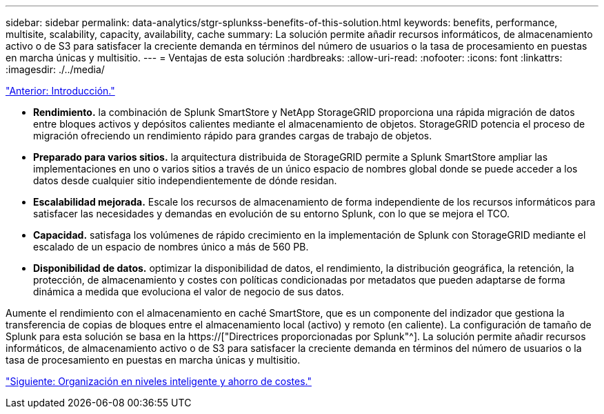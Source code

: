 ---
sidebar: sidebar 
permalink: data-analytics/stgr-splunkss-benefits-of-this-solution.html 
keywords: benefits, performance, multisite, scalability, capacity, availability, cache 
summary: La solución permite añadir recursos informáticos, de almacenamiento activo o de S3 para satisfacer la creciente demanda en términos del número de usuarios o la tasa de procesamiento en puestas en marcha únicas y multisitio. 
---
= Ventajas de esta solución
:hardbreaks:
:allow-uri-read: 
:nofooter: 
:icons: font
:linkattrs: 
:imagesdir: ./../media/


link:stgr-splunkss-introduction.html["Anterior: Introducción."]

[role="lead"]
* *Rendimiento.* la combinación de Splunk SmartStore y NetApp StorageGRID proporciona una rápida migración de datos entre bloques activos y depósitos calientes mediante el almacenamiento de objetos. StorageGRID potencia el proceso de migración ofreciendo un rendimiento rápido para grandes cargas de trabajo de objetos.
* *Preparado para varios sitios.* la arquitectura distribuida de StorageGRID permite a Splunk SmartStore ampliar las implementaciones en uno o varios sitios a través de un único espacio de nombres global donde se puede acceder a los datos desde cualquier sitio independientemente de dónde residan.
* *Escalabilidad mejorada.* Escale los recursos de almacenamiento de forma independiente de los recursos informáticos para satisfacer las necesidades y demandas en evolución de su entorno Splunk, con lo que se mejora el TCO.
* *Capacidad.* satisfaga los volúmenes de rápido crecimiento en la implementación de Splunk con StorageGRID mediante el escalado de un espacio de nombres único a más de 560 PB.
* *Disponibilidad de datos.* optimizar la disponibilidad de datos, el rendimiento, la distribución geográfica, la retención, la protección, de almacenamiento y costes con políticas condicionadas por metadatos que pueden adaptarse de forma dinámica a medida que evoluciona el valor de negocio de sus datos.


Aumente el rendimiento con el almacenamiento en caché SmartStore, que es un componente del indizador que gestiona la transferencia de copias de bloques entre el almacenamiento local (activo) y remoto (en caliente). La configuración de tamaño de Splunk para esta solución se basa en la https://["Directrices proporcionadas por Splunk"^]. La solución permite añadir recursos informáticos, de almacenamiento activo o de S3 para satisfacer la creciente demanda en términos del número de usuarios o la tasa de procesamiento en puestas en marcha únicas y multisitio.

link:stgr-splunkss-intelligent-tiering-and-cost-savings.html["Siguiente: Organización en niveles inteligente y ahorro de costes."]
